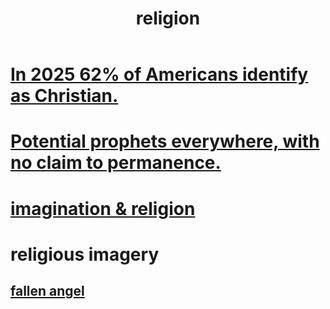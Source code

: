 :PROPERTIES:
:ID:       336572ab-f513-4051-b75d-2a307392e54b
:END:
#+title: religion
* [[id:a690aaee-78a6-4b07-8b62-3c60e27b2341][In 2025 62% of Americans identify as Christian.]]
* [[id:850ead1e-7554-4d3b-a629-c103b539e5eb][Potential prophets everywhere, with no claim to permanence.]]
* [[id:b209b769-d2e1-4a76-a538-0e6d498e911d][imagination & religion]]
* religious imagery
** [[id:5455234f-3ee7-4700-b605-3ee08bc23f1e][fallen angel]]
